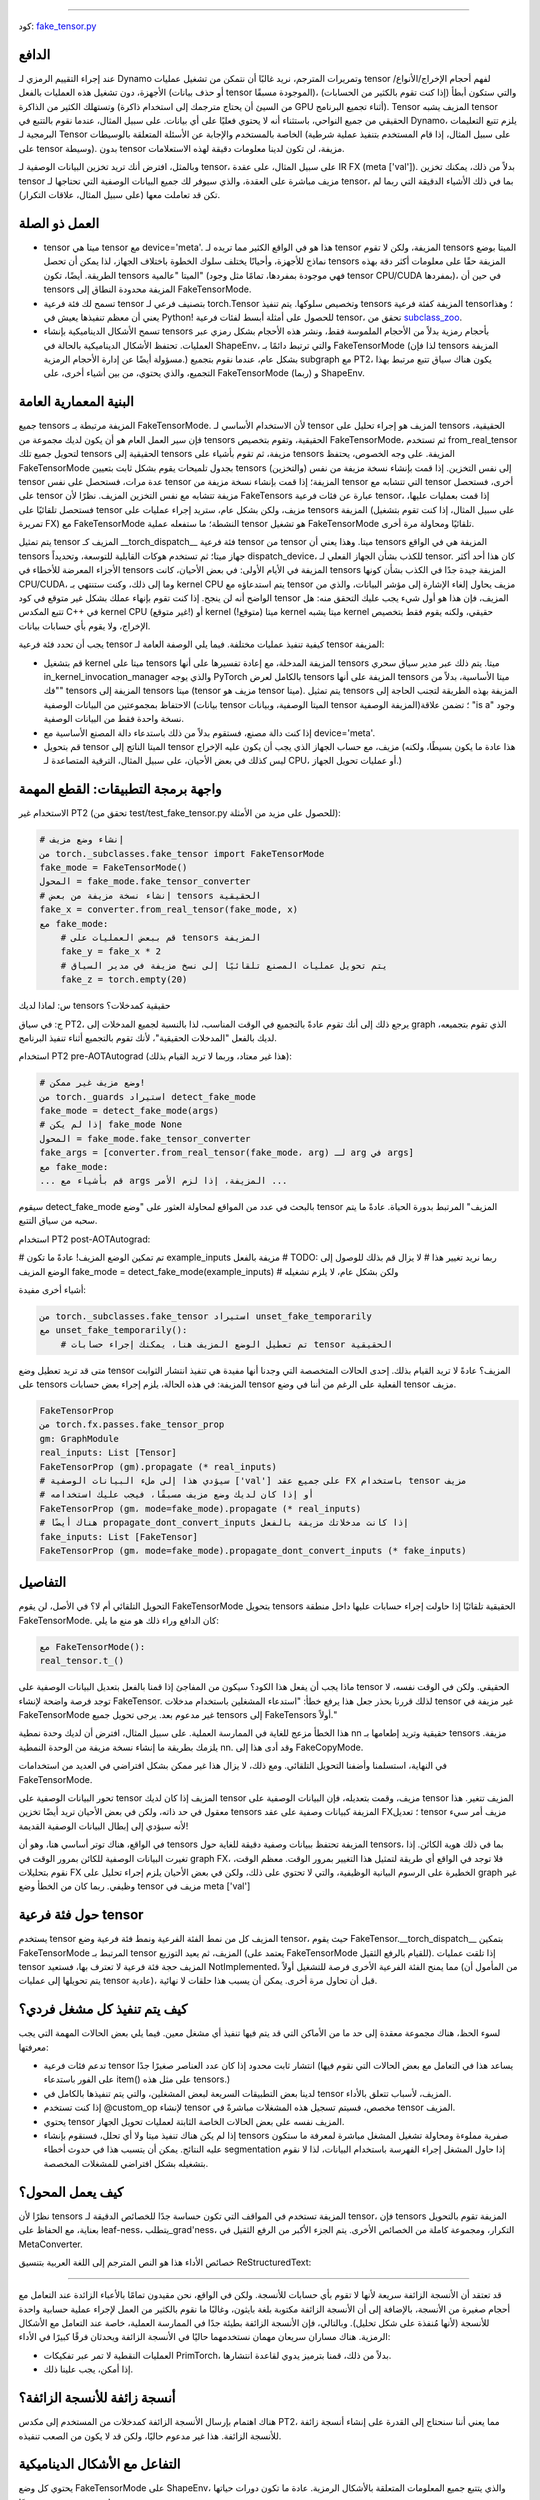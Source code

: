 .. Fake tensor
   عربي: تنسور مزيف
=================

كود: `fake_tensor.py <https://github.com/pytorch/pytorch/blob/db4572dbf18f1cf50cf662547e272d3117063747/torch/_subclasses/fake_tensor.py>`_

الدافع
------

عند إجراء التقييم الرمزي لـ Dynamo وتمريرات المترجم، نريد غالبًا أن نتمكن من تشغيل عمليات tensor لفهم أحجام الإخراج/الأنواع/الأجهزة، دون تشغيل هذه العمليات بالفعل (أو حذف بيانات tensor الموجودة مسبقًا)، والتي ستكون أبطأ (إذا كنت تقوم بالكثير من الحسابات) وتستهلك الكثير من الذاكرة (من السيئ أن يحتاج مترجمك إلى استخدام ذاكرة GPU أثناء تجميع البرنامج). Tensor المزيف يشبه tensor الحقيقي من جميع النواحي، باستثناء أنه لا يحتوي فعليًا على أي بيانات. على سبيل المثال، عندما نقوم بالتتبع في Dynamo، يلزم تتبع التعليمات البرمجية لـ Tensor الخاصة بالمستخدم والإجابة عن الأسئلة المتعلقة بالوسيطات (على سبيل المثال، إذا قام المستخدم بتنفيذ عملية شرطية على tensor وسيطة). بدون tensor مزيفة، لن تكون لدينا معلومات دقيقة لهذه الاستعلامات.

وبالمثل، افترض أنك تريد تخزين البيانات الوصفية لـ tensor، على سبيل المثال، على عقدة IR FX (meta ['val']). بدلاً من ذلك، يمكنك تخزين tensor مزيف مباشرة على العقدة، والذي سيوفر لك جميع البيانات الوصفية التي تحتاجها لـ tensor، بما في ذلك الأشياء الدقيقة التي ربما لم تكن قد تعاملت معها (على سبيل المثال، علاقات التكرار).

العمل ذو الصلة
------------

- tensor ميتا هي tensor مع device='meta'. هذا هو في الواقع الكثير مما تريده لـ tensor المزيفة، ولكن لا تقوم tensors الميتا بوضع نماذج للأجهزة، وأحيانًا يختلف سلوك الخطوة باختلاف الجهاز، لذا يمكن أن تحصل tensors المزيفة حقًا على معلومات أكثر دقة بهذه الطريقة. أيضًا، تكون tensors الميتا "عالمية" (فهي موجودة بمفردها، تمامًا مثل وجود tensor CPU/CUDA بمفردها)، في حين أن tensors المزيفة محدودة النطاق إلى FakeTensorMode.

- تسمح لك فئة فرعية tensor بتصنيف فرعي لـ torch.Tensor وتخصيص سلوكها. يتم تنفيذ tensors المزيفة كفئة فرعية tensor؛ وهذا يعني أن معظم تنفيذها يعيش في Python! للحصول على أمثلة أبسط لفئات فرعية tensor، تحقق من `subclass_zoo <https://github.com/albanD/subclass_zoo/>`_.

- تسمح الأشكال الديناميكية بإنشاء tensors بأحجام رمزية بدلاً من الأحجام الملموسة فقط، ونشر هذه الأحجام بشكل رمزي عبر العمليات. تحتفظ الأشكال الديناميكية بالحالة في ShapeEnv، والتي ترتبط دائمًا بـ FakeTensorMode (لذا فإن tensors المزيفة مسؤولة أيضًا عن إدارة الأحجام الرمزية.) بشكل عام، عندما نقوم بتجميع subgraph مع PT2، يكون هناك سياق تتبع مرتبط بهذا التجميع، والذي يحتوي، من بين أشياء أخرى، على FakeTensorMode و (ربما) ShapeEnv.

البنية المعمارية العامة
--------------------

جميع tensors المزيفة مرتبطة بـ FakeTensorMode. لأن الاستخدام الأساسي لـ tensor المزيف هو إجراء تحليل على tensors الحقيقية، فإن سير العمل العام هو أن يكون لديك مجموعة من tensors الحقيقية، وتقوم بتخصيص FakeTensorMode، ثم تستخدم from_real_tensor لتحويل جميع تلك tensors الحقيقية إلى tensors مزيفة، ثم تقوم بأشياء على tensors المزيفة. على وجه الخصوص، يحتفظ FakeTensorMode بجدول تلميحات يقوم بشكل ثابت بتعيين tensors (والتخزين) إلى نفس التخزين. إذا قمت بإنشاء نسخة مزيفة من نفس tensor عدة مرات، فستحصل على نفس tensor المزيفة؛ إذا قمت بإنشاء نسخة مزيفة من tensor التي تتشابه مع tensor أخرى، فستحصل على tensor مزيفة تتشابه مع نفس التخزين المزيف. نظرًا لأن FakeTensors عبارة عن فئات فرعية tensor، إذا قمت بعمليات عليها، فستحصل تلقائيًا على tensor مزيف، ولكن بشكل عام، ستريد إجراء عمليات على tensors المزيفة (على سبيل المثال، إذا كنت تقوم بتشغيل تمريرة FX) مع FakeTensorMode النشطة؛ ما ستفعله عملية tensor هو تشغيل FakeTensorMode تلقائيًا ومحاولة مرة أخرى.

يتم تمثيل tensor المزيف كـ __torch_dispatch__ فئة فرعية tensor من tensor ميتا. وهذا يعني أن tensors المزيفة هي في الواقع tensors جهاز ميتا؛ ثم تستخدم هوكات القابلية للتوسعة، وتحديداً dispatch_device، للكذب بشأن الجهاز الفعلي لـ tensor. كان هذا أحد أكثر الأجزاء المعرضة للأخطاء في tensors المزيفة في الأيام الأولى: في بعض الأحيان، كانت tensors المزيفة جيدة جدًا في الكذب بشأن كونها CPU/CUDA، وما إلى ذلك، وكنت ستنتهي بـ kernel CPU يتم استدعاؤه مع tensor مزيف يحاول إلغاء الإشارة إلى مؤشر البيانات، والذي من الواضح أنه لن ينجح. إذا كنت تقوم بإنهاء عملك بشكل غير متوقع في كود tensor المزيف، فإن هذا هو أول شيء يجب عليك التحقق منه: هل تتبع المكدس C++ في kernel CPU (غير متوقع!) أو kernel ميتا (متوقع!) kernel ميتا يشبه kernel حقيقي، ولكنه يقوم فقط بتخصيص الإخراج، ولا يقوم بأي حسابات بيانات.

يجب أن تحدد فئة فرعية tensor كيفية تنفيذ عمليات مختلفة. فيما يلي الوصفة العامة لـ tensor المزيفة:

- قم بتشغيل kernel ميتا على tensors المزيفة المدخلة، مع إعادة تفسيرها على أنها tensors ميتا. يتم ذلك عبر مدير سياق سحري in_kernel_invocation_manager والذي يوجه PyTorch بالكامل لعرض tensors المزيفة على أنها tensors ميتا الأساسية، بدلاً من "فك" tensors المزيفة إلى tensors ميتا (tensor مزيف هو tensor ميتا). يتم تمثيل tensors المزيفة بهذه الطريقة لتجنب الحاجة إلى الاحتفاظ بمجموعتين من البيانات الوصفية (بيانات tensor الميتا الوصفية، وبيانات tensor المزيفة الوصفية)؛ تضمن علاقة "is a" وجود نسخة واحدة فقط من البيانات الوصفية.

- إذا كنت دالة مصنع، فستقوم بدلاً من ذلك باستدعاء دالة المصنع الأساسية مع device='meta'.

- قم بتحويل tensor الميتا الناتج إلى tensor مزيف، مع حساب الجهاز الذي يجب أن يكون عليه الإخراج (هذا عادة ما يكون بسيطًا، ولكنه ليس كذلك في بعض الأحيان، على سبيل المثال، الترقية المتصاعدة لـ CPU، أو عمليات تحويل الجهاز.)

واجهة برمجة التطبيقات: القطع المهمة
-----------------------

الاستخدام غير PT2 (تحقق من test/test_fake_tensor.py للحصول على مزيد من الأمثلة):

.. code:: python

    # إنشاء وضع مزيف
    من torch._subclasses.fake_tensor import FakeTensorMode
    fake_mode = FakeTensorMode()
    المحول = fake_mode.fake_tensor_converter
    # إنشاء نسخة مزيفة من بعض tensors الحقيقية
    fake_x = converter.from_real_tensor(fake_mode, x)
    مع fake_mode:
        # قم ببعض العمليات على tensors المزيفة
        fake_y = fake_x * 2
        # يتم تحويل عمليات المصنع تلقائيًا إلى نسخ مزيفة في مدير السياق
        fake_z = torch.empty(20)

س: لماذا لديك tensors حقيقية كمدخلات؟

ج: في سياق PT2، يرجع ذلك إلى أنك تقوم عادةً بالتجميع في الوقت المناسب، لذا بالنسبة لجميع المدخلات إلى graph الذي تقوم بتجميعه، لديك بالفعل "المدخلات الحقيقية"، لأنك تقوم بالتجميع أثناء تنفيذ البرنامج.

استخدام PT2 pre-AOTAutograd (هذا غير معتاد، وربما لا تريد القيام بذلك):

.. code:: python


    # وضع مزيف غير ممكن!
    من torch._guards استيراد detect_fake_mode
    fake_mode = detect_fake_mode(args)
    # إذا لم يكن fake_mode None
    المحول = fake_mode.fake_tensor_converter
    fake_args = [converter.from_real_tensor(fake_mode، arg) لـ arg في args]
    مع fake_mode:
    ... قم بأشياء مع args المزيفة، إذا لزم الأمر ...

سيقوم detect_fake_mode بالبحث في عدد من المواقع لمحاولة العثور على "وضع tensor المزيف" المرتبط بدورة الحياة. عادةً ما يتم سحبه من سياق التتبع.

استخدام PT2 post-AOTAutograd:

# تم تمكين الوضع المزيف! عادةً ما تكون example_inputs مزيفة بالفعل
# TODO: ربما نريد تغيير هذا
# لا يزال قم بذلك للوصول إلى الوضع المزيف
fake_mode = detect_fake_mode(example_inputs)
# ولكن بشكل عام، لا يلزم تشغيله

أشياء أخرى مفيدة:

.. code:: python

    من torch._subclasses.fake_tensor استيراد unset_fake_temporarily
    مع unset_fake_temporarily():
        # تم تعطيل الوضع المزيف هنا، يمكنك إجراء حسابات tensor الحقيقية

متى قد تريد تعطيل وضع tensor المزيف؟ عادةً لا تريد القيام بذلك. إحدى الحالات المتخصصة التي وجدنا أنها مفيدة هي تنفيذ انتشار الثوابت على tensors المزيفة: في هذه الحالة، يلزم إجراء بعض حسابات tensor الفعلية على الرغم من أننا في وضع tensor مزيف.

.. code:: python

    FakeTensorProp
    من torch.fx.passes.fake_tensor_prop
    gm: GraphModule
    real_inputs: List [Tensor]
    FakeTensorProp (gm).propagate (* real_inputs)
    # سيؤدي هذا إلى ملء البيانات الوصفية ['val'] على جميع عقد FX باستخدام tensor مزيف
    # أو إذا كان لديك وضع مزيف مسبقًا، فيجب عليك استخدامه
    FakeTensorProp (gm، mode=fake_mode).propagate (* real_inputs)
    # هناك أيضًا propagate_dont_convert_inputs إذا كانت مدخلاتك مزيفة بالفعل
    fake_inputs: List [FakeTensor]
    FakeTensorProp (gm، mode=fake_mode).propagate_dont_convert_inputs (* fake_inputs)

التفاصيل
-------

التحويل التلقائي أم لا؟
في الأصل، لن يقوم FakeTensorMode بتحويل tensors الحقيقية تلقائيًا إذا حاولت إجراء حسابات عليها داخل منطقة FakeTensorMode. كان الدافع وراء ذلك هو منع ما يلي:

.. code:: python

    مع FakeTensorMode():
    real_tensor.t_()

ماذا يجب أن يفعل هذا الكود؟ سيكون من المفاجئ إذا قمنا بالفعل بتعديل البيانات الوصفية على tensor الحقيقي. ولكن في الوقت نفسه، لا توجد فرصة واضحة لإنشاء FakeTensor. لذلك قررنا بحذر جعل هذا يرفع خطأ: "استدعاء المشغلين باستخدام مدخلات tensor غير مزيفة في FakeTensorMode غير مدعوم بعد. يرجى تحويل جميع tensors إلى FakeTensors أولاً."

هذا الخطأ مزعج للغاية في الممارسة العملية. على سبيل المثال، افترض أن لديك وحدة نمطية nn حقيقية وتريد إطعامها بـ tensors مزيفة. يلزمك بطريقة ما إنشاء نسخة مزيفة من الوحدة النمطية nn. وقد أدى هذا إلى FakeCopyMode.

في النهاية، استسلمنا وأضفنا التحويل التلقائي. ومع ذلك، لا يزال هذا غير ممكن بشكل افتراضي في العديد من استخدامات FakeTensorMode.

تحور البيانات الوصفية على tensor المزيف
إذا كان لديك tensor مزيف، وقمت بتعديله، فإن البيانات الوصفية على tensor المزيف تتغير. هذا معقول في حد ذاته، ولكن في بعض الأحيان تريد أيضًا تخزين tensors المزيفة كبيانات وصفية على عقد FX؛ تعديل tensor مزيف أمر سيء لأنه سيؤدي إلى إبطال البيانات الوصفية القديمة!

في الواقع، هناك توتر أساسي هنا، وهو أن tensors المزيفة تحتفظ ببيانات وصفية دقيقة للغاية حول tensors، بما في ذلك هوية الكائن. إذا تغيرت البيانات الوصفية للكائن بمرور الوقت في graph FX، فلا توجد في الواقع أي طريقة لتمثيل هذا التغيير بمرور الوقت. معظم الوقت، نقوم بتحليلات FX الخطيرة على الرسوم البيانية الوظيفية، والتي لا تحتوي على ذلك، ولكن في بعض الأحيان يلزم إجراء تحليل على graph غير وظيفي. ربما كان من الخطأ وضع tensor مزيف في meta ['val']

حول فئة فرعية tensor
-------------------------

يستخدم tensor المزيف كل من نمط الفئة الفرعية ونمط فئة فرعية وضع tensor، حيث يقوم FakeTensor.__torch_dispatch__ بتمكين FakeTensorMode المرتبط بـ tensor المزيف، ثم يعيد التوزيع (يعتمد على FakeTensorMode للقيام بالرفع الثقيل). إذا تلقت عمليات tensor المزيف حجة فئة فرعية لا تعترف بها، فستعيد NotImplemented، مما يمنح الفئة الفرعية الأخرى فرصة للتشغيل أولاً (من المأمول أن يتم تحويلها إلى عمليات tensor عادية)، قبل أن تحاول مرة أخرى. يمكن أن يسبب هذا حلقات لا نهائية.

كيف يتم تنفيذ كل مشغل فردي؟
--------------------------------------------

لسوء الحظ، هناك مجموعة معقدة إلى حد ما من الأماكن التي قد يتم فيها تنفيذ أي مشغل معين. فيما يلي بعض الحالات المهمة التي يجب معرفتها:

- تدعم فئات فرعية tensor انتشار ثابت محدود إذا كان عدد العناصر صغيرًا جدًا (يساعد هذا في التعامل مع بعض الحالات التي نقوم فيها على الفور باستدعاء item() على مثل هذه tensors.)
- لدينا بعض التطبيقات السريعة لبعض المشغلين، والتي يتم تنفيذها بالكامل في tensor المزيف، لأسباب تتعلق بالأداء.
- إذا كنت تستخدم @custom_op لإنشاء tensor مخصص، فسيتم تسجيل هذه المشغلات مباشرةً في tensor المزيف.
- يحتوي tensor المزيف نفسه على بعض الحالات الخاصة الثابتة لعمليات تحويل الجهاز.
- إذا لم يكن هناك تنفيذ ميتا ولا أي تحلل، فسنقوم بإنشاء tensors صفرية مملوءة ومحاولة تشغيل المشغل مباشرة لمعرفة ما ستكون عليه النتائج. يمكن أن يتسبب هذا في حدوث أخطاء segmentation إذا حاول المشغل إجراء الفهرسة باستخدام البيانات، لذا لا نقوم بتشغيله بشكل افتراضي للمشغلات المخصصة.

كيف يعمل المحول؟
----------------------------

نظرًا لأن tensors المزيفة تستخدم في المواقف التي تكون حساسة جدًا للخصائص الدقيقة لـ tensor، فإن tensors المزيفة تقوم بالتحويل بعناية، مع الحفاظ على leaf-ness، يتطلب_grad'ness، التكرار، ومجموعة كاملة من الخصائص الأخرى. يتم الجزء الأكبر من الرفع الثقيل في MetaConverter.

خصائص الأداء
هذا هو النص المترجم إلى اللغة العربية بتنسيق ReStructuredText:

---------------------------

قد تعتقد أن الأنسجة الزائفة سريعة لأنها لا تقوم بأي حسابات للأنسجة. ولكن في الواقع، نحن مقيدون تمامًا بالأعباء الزائدة عند التعامل مع أحجام صغيرة من الأنسجة، بالإضافة إلى أن الأنسجة الزائفة مكتوبة بلغة بايثون، وغالبًا ما نقوم بالكثير من العمل لإجراء عملية حسابية واحدة للأنسجة (لأنها مُنفذة على شكل تحليل). وبالتالي، فإن الأنسجة الزائفة بطيئة جدًا في الممارسة العملية، خاصة عند التعامل مع الأشكال الرمزية. هناك مساران سريعان مهمان نستخدمهما حاليًا في الأنسجة الزائفة ويحدثان فرقًا كبيرًا في الأداء:

- العمليات النقطية لا تمر عبر تفكيكات PrimTorch، بدلاً من ذلك، قمنا بترميز يدوي لقاعدة انتشارها.
- إذا أمكن، يجب علينا ذلك.

أنسجة زائفة للأنسجة الزائفة؟
----------------------------

هناك اهتمام بإرسال الأنسجة الزائفة كمدخلات من المستخدم إلى مكدس PT2، مما يعني أننا سنحتاج إلى القدرة على إنشاء أنسجة زائفة للأنسجة الزائفة. هذا غير مدعوم حاليًا، ولكن قد لا يكون من الصعب تنفيذه.

التفاعل مع الأشكال الديناميكية
-------------------------------

يحتوي كل وضع FakeTensorMode على ShapeEnv، والذي يتتبع جميع المعلومات المتعلقة بالأشكال الرمزية. عادة ما تكون دورات حياتها مرتبطة: فهي تعيش وتموت معًا.

نظرًا لأن FakeTensorMode يحتوي على ShapeEnv (على عكس التطبيقات الميتا)، فإن وظائف الميتا التي تعتمد على البيانات وتتطلب تخصيص SymInt غير مدعوم موجودة في الأنسجة الزائفة. كما تتولى الأنسجة الزائفة مسؤولية الاحتفاظ المؤقت لـ SymInts غير المدعومة، بحيث إذا قمت، على سبيل المثال، بالاستدعاء مرتين على نفس النسيج الزائف، فستحصل على نفس الحجم الرمزي.

موارد أخرى
---------------

`برنامج تعليمي على Colab حول استخدام FakeTensor لتحديد حجم الدفعة القصوى <https://colab.research.google.com/drive/1zjAisRrc8R6uixKsrs1DRm3lwz5MWN68>`_
